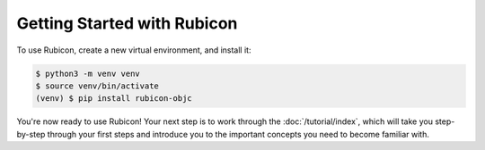 ============================
Getting Started with Rubicon
============================

To use Rubicon, create a new virtual environment, and install it:

.. code-block:: console

    $ python3 -m venv venv
    $ source venv/bin/activate
    (venv) $ pip install rubicon-objc

You're now ready to use Rubicon! Your next step is to work through the
:doc:`/tutorial/index`, which will take you step-by-step through your first
steps and introduce you to the important concepts you need to become familiar
with.
